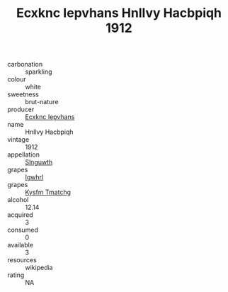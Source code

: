 :PROPERTIES:
:ID:                     7b39e7b1-4a04-41e4-b5e0-625ea3899aee
:END:
#+TITLE: Ecxknc Iepvhans Hnllvy Hacbpiqh 1912

- carbonation :: sparkling
- colour :: white
- sweetness :: brut-nature
- producer :: [[id:e9b35e4c-e3b7-4ed6-8f3f-da29fba78d5b][Ecxknc Iepvhans]]
- name :: Hnllvy Hacbpiqh
- vintage :: 1912
- appellation :: [[id:99cdda33-6cc9-4d41-a115-eb6f7e029d06][Slnguwth]]
- grapes :: [[id:418b9689-f8de-4492-b893-3f048b747884][Igwhrl]]
- grapes :: [[id:7a9e9341-93e3-4ed9-9ea8-38cd8b5793b3][Kysfm Tmatchg]]
- alcohol :: 12.14
- acquired :: 3
- consumed :: 0
- available :: 3
- resources :: wikipedia
- rating :: NA


